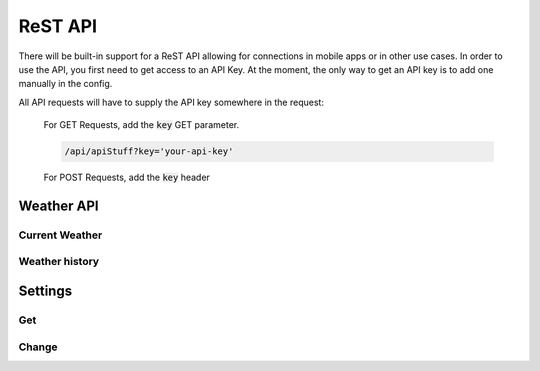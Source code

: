 ReST API
========

There will be built-in support for a ReST API allowing for connections in
mobile apps or in other use cases. In order to use the API, you first need to
get access to an API Key. At the moment, the only way to get an API key is to
add one manually in the config.

All API requests will have to supply the API key somewhere in the request:

    For GET Requests, add the :code:`key` GET parameter.

    .. code-block:: bash

        /api/apiStuff?key='your-api-key'
    
    For POST Requests, add the :code:`key` header

Weather API
-----------

Current Weather
^^^^^^^^^^^^^^^

.. function:: /api/weather/now

    :type: GET

    Get the current weather

    :return:

        A json object containing all the weather data

        .. code-block:: json

            {
                "time": "The time when the data was recorded",
                "data": {
                    "tempurature": {
                        "value": 27.4,
                        "type": "c"
                    }
                }
            }

Weather history
^^^^^^^^^^^^^^^

.. function:: /api/weather/history(date: str, days: int, hours: int, minutes: int)

    :type: GET

    Retreive a set of data from a day during a time period.

    :param date: The date to start retreiving weather

        If omitted, the current day will be used.

    :param days: The number of days to look for data
    :param hours: The number of hours to look for data
    :param minutes: The number of minutes to look for data

    The default time frame will be 1 day if no time frame is given

    Examples:

        Get the history of the current day

        .. code-block:: bash

            /api/weather/history

        Get the history of the day `August 28, 2020`

        .. code-block:: bash

            /api/weather/history?date='2020-8-28'

        Get the history of the past two days

        .. code-block:: bash

            /api/weather/history?days=2

        Get the history of the day `August 28, 2020` and the day before

        .. code-block:: bash

            /api/weather/history?date='2020-8-28'&days=2

    :return:
        A list of weather data objects

        .. code-block:: json

            [
                {
                    "time": "The time when the data was recorded",
                    "data": {
                        "tempurature": {
                            "value": 27.4,
                            "type": "c"
                        }
                    }
                }
            ]

Settings
--------

Get
^^^

.. function:: /api/settings/get(group: str)

    :type: GET
    :permissions: Settings

    Get a list of the settings

    :param group: The optional groupname. If no group is given, all groups are returned

    :return: The settings

Change
^^^^^^

.. function:: /api/settings/change(settings: object)

    :type: POST
    :permissions: Settings

    Change a setting's value

    :param settings: An object of key-value pair setings

        .. code-block:: json

            {
                "group:setting-name": "Whatever-Settings-Object Required"
            }
